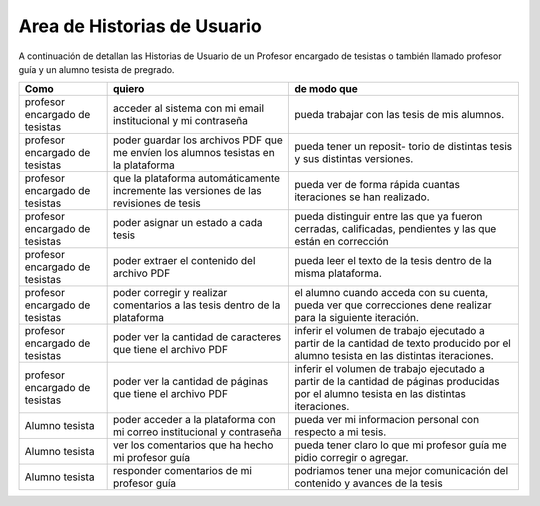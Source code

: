 ================================
Area de Historias de Usuario
================================

A continuación de detallan las Historias de Usuario de un Profesor encargado de tesistas o también llamado profesor guía y un alumno tesista de pregrado.

+----------------------+---------------------------+---------------------------+
| Como                 | quiero                    | de modo que               |
+======================+===========================+===========================+
| profesor encargado de| acceder al sistema con mi | pueda trabajar con las    |
| tesistas             | email institucional y mi  | tesis de mis alumnos.     |
|                      | contraseña                |                           |
+----------------------+---------------------------+---------------------------+
| profesor encargado de| poder guardar los archivos| pueda tener un reposit-   | 
| tesistas             | PDF que me envíen los     | torio de distintas tesis  |
|                      | alumnos tesistas en la    | y sus distintas versiones.|
|                      | plataforma                |                           |
+----------------------+---------------------------+---------------------------+
| profesor encargado de| que la plataforma         | pueda ver de forma rápida | 
| tesistas             | automáticamente incremente| cuantas iteraciones se han|
|                      | las versiones de las      | realizado.                |
|                      | revisiones de tesis       |                           |
+----------------------+---------------------------+---------------------------+
| profesor encargado de| poder asignar un estado a | pueda distinguir entre las| 
| tesistas             | cada tesis                | que ya fueron cerradas,   |
|                      |                           | calificadas, pendientes   |
|                      |                           | y las que están en        |
|                      |                           | corrección                |
+----------------------+---------------------------+---------------------------+
| profesor encargado de| poder extraer el contenido| pueda  leer el texto de la| 
| tesistas             | del archivo PDF           | tesis dentro de la misma  |
|                      |                           | plataforma.               |
+----------------------+---------------------------+---------------------------+
| profesor encargado de| poder corregir y realizar | el alumno cuando acceda   | 
| tesistas             | comentarios a las tesis   | con su cuenta, pueda ver  |
|                      | dentro de la plataforma   | que correcciones dene     |
|                      |                           | realizar para la siguiente|
|                      |                           | iteración.                |
+----------------------+---------------------------+---------------------------+
| profesor encargado de| poder ver la cantidad de  | inferir el volumen de     | 
| tesistas             | caracteres que tiene el   | trabajo ejecutado a partir|
|                      | archivo PDF               | de la cantidad de texto   |
|                      |                           | producido por el alumno   |
|                      |                           | tesista en las distintas  |
|                      |                           | iteraciones.              |
+----------------------+---------------------------+---------------------------+
| profesor encargado de| poder ver la cantidad de  | inferir el volumen de     | 
| tesistas             | páginas que tiene el      | trabajo ejecutado a partir|
|                      | archivo PDF               | de la cantidad de páginas |
|                      |                           | producidas por el alumno  |
|                      |                           | tesista en las distintas  |
|                      |                           | iteraciones.              |
+----------------------+---------------------------+---------------------------+
| Alumno tesista       | poder acceder a la        | pueda  ver mi informacion | 
|                      | plataforma con mi correo  | personal con respecto a mi|
|                      | institucional y contraseña| tesis.                    |
+----------------------+---------------------------+---------------------------+
| Alumno tesista       | ver los comentarios que ha| pueda tener claro lo que  | 
|                      | hecho mi profesor guía    | mi profesor guía me pidio |
|                      |                           | corregir o agregar.       |
+----------------------+---------------------------+---------------------------+
| Alumno tesista       | responder comentarios     | podriamos tener una mejor | 
|                      | de mi profesor guía       | comunicación del contenido|
|                      |                           | y avances de la tesis     |
+----------------------+---------------------------+---------------------------+